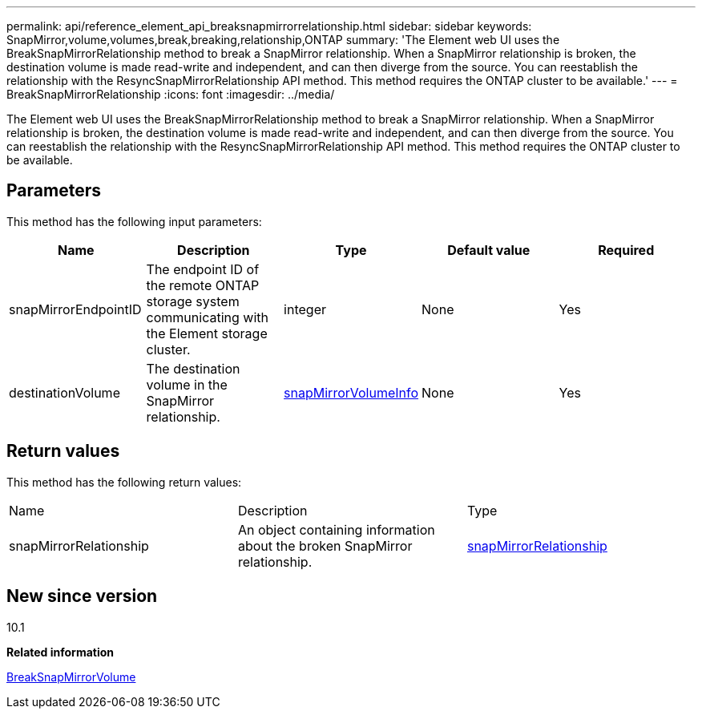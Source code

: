 ---
permalink: api/reference_element_api_breaksnapmirrorrelationship.html
sidebar: sidebar
keywords: SnapMirror,volume,volumes,break,breaking,relationship,ONTAP
summary: 'The Element web UI uses the BreakSnapMirrorRelationship method to break a SnapMirror relationship. When a SnapMirror relationship is broken, the destination volume is made read-write and independent, and can then diverge from the source. You can reestablish the relationship with the ResyncSnapMirrorRelationship API method. This method requires the ONTAP cluster to be available.'
---
= BreakSnapMirrorRelationship
:icons: font
:imagesdir: ../media/

[.lead]
The Element web UI uses the BreakSnapMirrorRelationship method to break a SnapMirror relationship. When a SnapMirror relationship is broken, the destination volume is made read-write and independent, and can then diverge from the source. You can reestablish the relationship with the ResyncSnapMirrorRelationship API method. This method requires the ONTAP cluster to be available.

== Parameters

This method has the following input parameters:

[options="header"]
|===
|Name |Description |Type |Default value |Required
a|
snapMirrorEndpointID
a|
The endpoint ID of the remote ONTAP storage system communicating with the Element storage cluster.
a|
integer
a|
None
a|
Yes
a|
destinationVolume
a|
The destination volume in the SnapMirror relationship.
a|
xref:reference_element_api_snapmirrorvolumeinfo.adoc[snapMirrorVolumeInfo]
a|
None
a|
Yes
|===

== Return values

This method has the following return values:

|===
|Name |Description |Type
a|
snapMirrorRelationship
a|
An object containing information about the broken SnapMirror relationship.
a|
xref:reference_element_api_snapmirrorrelationship.adoc[snapMirrorRelationship]
|===

== New since version

10.1

*Related information*

xref:reference_element_api_breaksnapmirrorvolume.adoc[BreakSnapMirrorVolume]
